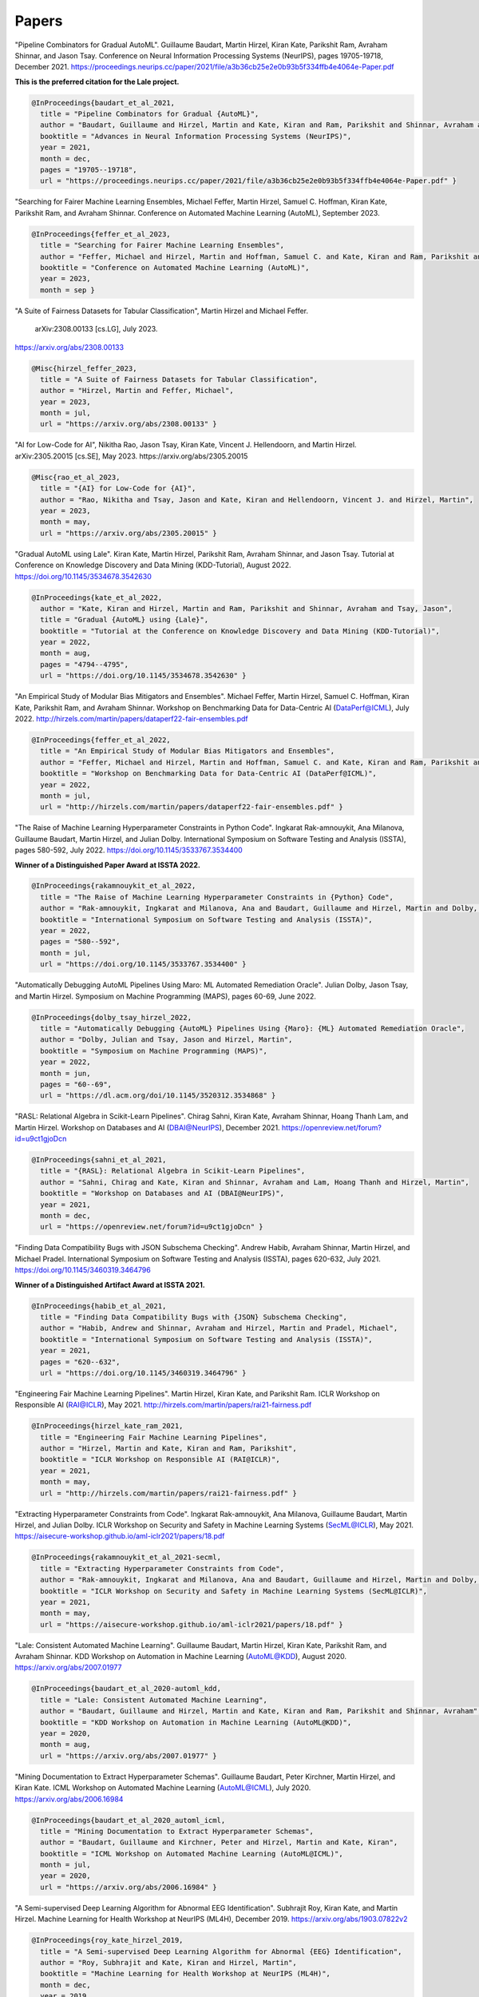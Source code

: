 Papers
======


"Pipeline Combinators for Gradual AutoML".
Guillaume Baudart, Martin Hirzel, Kiran Kate, Parikshit Ram, Avraham Shinnar, and Jason Tsay.
Conference on Neural Information Processing Systems (NeurIPS), pages 19705-19718, December 2021.
https://proceedings.neurips.cc/paper/2021/file/a3b36cb25e2e0b93b5f334ffb4e4064e-Paper.pdf

**This is the preferred citation for the Lale project.**

.. code:: BibTeX

    @InProceedings{baudart_et_al_2021,
      title = "Pipeline Combinators for Gradual {AutoML}",
      author = "Baudart, Guillaume and Hirzel, Martin and Kate, Kiran and Ram, Parikshit and Shinnar, Avraham and Tsay, Jason",
      booktitle = "Advances in Neural Information Processing Systems (NeurIPS)",
      year = 2021,
      month = dec,
      pages = "19705--19718",
      url = "https://proceedings.neurips.cc/paper/2021/file/a3b36cb25e2e0b93b5f334ffb4e4064e-Paper.pdf" }


"Searching for Fairer Machine Learning Ensembles,
Michael Feffer, Martin Hirzel, Samuel C. Hoffman, Kiran Kate, Parikshit Ram, and Avraham Shinnar.
Conference on Automated Machine Learning (AutoML), September 2023. 

.. code:: BibTeX

    @InProceedings{feffer_et_al_2023,
      title = "Searching for Fairer Machine Learning Ensembles",
      author = "Feffer, Michael and Hirzel, Martin and Hoffman, Samuel C. and Kate, Kiran and Ram, Parikshit and Shinnar, Avraham",
      booktitle = "Conference on Automated Machine Learning (AutoML)",
      year = 2023,
      month = sep }


"A Suite of Fairness Datasets for Tabular Classification",
Martin Hirzel and Michael Feffer.
 arXiv:2308.00133 [cs.LG], July 2023.
https://arxiv.org/abs/2308.00133

.. code:: BibTeX

    @Misc{hirzel_feffer_2023,
      title = "A Suite of Fairness Datasets for Tabular Classification",
      author = "Hirzel, Martin and Feffer, Michael",
      year = 2023,
      month = jul,
      url = "https://arxiv.org/abs/2308.00133" }


"AI for Low-Code for AI",
Nikitha Rao, Jason Tsay, Kiran Kate, Vincent J. Hellendoorn, and Martin Hirzel.
arXiv:2305.20015 [cs.SE], May 2023.
https://arxiv.org/abs/2305.20015

.. code:: BibTeX

    @Misc{rao_et_al_2023,
      title = "{AI} for Low-Code for {AI}",
      author = "Rao, Nikitha and Tsay, Jason and Kate, Kiran and Hellendoorn, Vincent J. and Hirzel, Martin",
      year = 2023,
      month = may,
      url = "https://arxiv.org/abs/2305.20015" }


"Gradual AutoML using Lale".
Kiran Kate, Martin Hirzel, Parikshit Ram, Avraham Shinnar, and Jason Tsay.
Tutorial at Conference on Knowledge Discovery and Data Mining (KDD-Tutorial), August 2022.
https://doi.org/10.1145/3534678.3542630

.. code:: BibTeX

    @InProceedings{kate_et_al_2022,
      author = "Kate, Kiran and Hirzel, Martin and Ram, Parikshit and Shinnar, Avraham and Tsay, Jason",
      title = "Gradual {AutoML} using {Lale}",
      booktitle = "Tutorial at the Conference on Knowledge Discovery and Data Mining (KDD-Tutorial)",
      year = 2022,
      month = aug,
      pages = "4794--4795",
      url = "https://doi.org/10.1145/3534678.3542630" }


"An Empirical Study of Modular Bias Mitigators and Ensembles".
Michael Feffer, Martin Hirzel, Samuel C. Hoffman, Kiran Kate, Parikshit Ram, and Avraham Shinnar.
Workshop on Benchmarking Data for Data-Centric AI (DataPerf@ICML), July 2022.
http://hirzels.com/martin/papers/dataperf22-fair-ensembles.pdf

.. code:: BibTeX

    @InProceedings{feffer_et_al_2022,
      title = "An Empirical Study of Modular Bias Mitigators and Ensembles",
      author = "Feffer, Michael and Hirzel, Martin and Hoffman, Samuel C. and Kate, Kiran and Ram, Parikshit and Shinnar, Avraham",
      booktitle = "Workshop on Benchmarking Data for Data-Centric AI (DataPerf@ICML)",
      year = 2022,
      month = jul,
      url = "http://hirzels.com/martin/papers/dataperf22-fair-ensembles.pdf" }


"The Raise of Machine Learning Hyperparameter Constraints in Python Code".
Ingkarat Rak-amnouykit, Ana Milanova, Guillaume Baudart, Martin Hirzel, and Julian Dolby.
International Symposium on Software Testing and Analysis (ISSTA), pages 580-592, July 2022. 
https://doi.org/10.1145/3533767.3534400

**Winner of a Distinguished Paper Award at ISSTA 2022.**

.. code:: BibTeX

    @InProceedings{rakamnouykit_et_al_2022,
      title = "The Raise of Machine Learning Hyperparameter Constraints in {Python} Code",
      author = "Rak-amnouykit, Ingkarat and Milanova, Ana and Baudart, Guillaume and Hirzel, Martin and Dolby, Julian",
      booktitle = "International Symposium on Software Testing and Analysis (ISSTA)",
      year = 2022,
      pages = "580--592",
      month = jul,
      url = "https://doi.org/10.1145/3533767.3534400" }


"Automatically Debugging AutoML Pipelines Using Maro: ML Automated Remediation Oracle".
Julian Dolby, Jason Tsay, and Martin Hirzel.
Symposium on Machine Programming (MAPS), pages 60-69, June 2022.

.. code:: BibTeX

    @InProceedings{dolby_tsay_hirzel_2022,
      title = "Automatically Debugging {AutoML} Pipelines Using {Maro}: {ML} Automated Remediation Oracle",
      author = "Dolby, Julian and Tsay, Jason and Hirzel, Martin",
      booktitle = "Symposium on Machine Programming (MAPS)",
      year = 2022,
      month = jun,
      pages = "60--69",
      url = "https://dl.acm.org/doi/10.1145/3520312.3534868" }


"RASL: Relational Algebra in Scikit-Learn Pipelines".
Chirag Sahni, Kiran Kate, Avraham Shinnar, Hoang Thanh Lam, and Martin Hirzel.
Workshop on Databases and AI (DBAI@NeurIPS), December 2021.
https://openreview.net/forum?id=u9ct1gjoDcn

.. code:: BibTeX

    @InProceedings{sahni_et_al_2021,
      title = "{RASL}: Relational Algebra in Scikit-Learn Pipelines",
      author = "Sahni, Chirag and Kate, Kiran and Shinnar, Avraham and Lam, Hoang Thanh and Hirzel, Martin",
      booktitle = "Workshop on Databases and AI (DBAI@NeurIPS)",
      year = 2021,
      month = dec,
      url = "https://openreview.net/forum?id=u9ct1gjoDcn" }


"Finding Data Compatibility Bugs with JSON Subschema Checking".
Andrew Habib, Avraham Shinnar, Martin Hirzel, and Michael Pradel.
International Symposium on Software Testing and Analysis (ISSTA), pages 620-632, July 2021.
https://doi.org/10.1145/3460319.3464796

**Winner of a Distinguished Artifact Award at ISSTA 2021.**

.. code:: BibTeX

    @InProceedings{habib_et_al_2021,
      title = "Finding Data Compatibility Bugs with {JSON} Subschema Checking",
      author = "Habib, Andrew and Shinnar, Avraham and Hirzel, Martin and Pradel, Michael",
      booktitle = "International Symposium on Software Testing and Analysis (ISSTA)",
      year = 2021,
      pages = "620--632",
      url = "https://doi.org/10.1145/3460319.3464796" }


"Engineering Fair Machine Learning Pipelines".
Martin Hirzel, Kiran Kate, and Parikshit Ram.
ICLR Workshop on Responsible AI (RAI@ICLR), May 2021. 
http://hirzels.com/martin/papers/rai21-fairness.pdf

.. code:: BibTeX

    @InProceedings{hirzel_kate_ram_2021,
      title = "Engineering Fair Machine Learning Pipelines",
      author = "Hirzel, Martin and Kate, Kiran and Ram, Parikshit",
      booktitle = "ICLR Workshop on Responsible AI (RAI@ICLR)",
      year = 2021,
      month = may,
      url = "http://hirzels.com/martin/papers/rai21-fairness.pdf" }


"Extracting Hyperparameter Constraints from Code".
Ingkarat Rak-amnouykit, Ana Milanova, Guillaume Baudart,
Martin Hirzel, and Julian Dolby.
ICLR Workshop on Security and Safety in Machine Learning Systems (SecML@ICLR),
May 2021. 
https://aisecure-workshop.github.io/aml-iclr2021/papers/18.pdf

.. code:: BibTeX

    @InProceedings{rakamnouykit_et_al_2021-secml,
      title = "Extracting Hyperparameter Constraints from Code",
      author = "Rak-amnouykit, Ingkarat and Milanova, Ana and Baudart, Guillaume and Hirzel, Martin and Dolby, Julian",
      booktitle = "ICLR Workshop on Security and Safety in Machine Learning Systems (SecML@ICLR)",
      year = 2021,
      month = may,
      url = "https://aisecure-workshop.github.io/aml-iclr2021/papers/18.pdf" }


"Lale: Consistent Automated Machine Learning".
Guillaume Baudart, Martin Hirzel, Kiran Kate, Parikshit Ram, and
Avraham Shinnar.
KDD Workshop on Automation in Machine Learning (AutoML@KDD), August 2020.
https://arxiv.org/abs/2007.01977

.. code:: BibTeX

    @InProceedings{baudart_et_al_2020-automl_kdd,
      title = "Lale: Consistent Automated Machine Learning",
      author = "Baudart, Guillaume and Hirzel, Martin and Kate, Kiran and Ram, Parikshit and Shinnar, Avraham",
      booktitle = "KDD Workshop on Automation in Machine Learning (AutoML@KDD)",
      year = 2020,
      month = aug,
      url = "https://arxiv.org/abs/2007.01977" }


"Mining Documentation to Extract Hyperparameter Schemas".
Guillaume Baudart, Peter Kirchner, Martin Hirzel, and Kiran Kate.
ICML Workshop on Automated Machine Learning (AutoML@ICML), July 2020.
https://arxiv.org/abs/2006.16984

.. code:: BibTeX

    @InProceedings{baudart_et_al_2020_automl_icml,
      title = "Mining Documentation to Extract Hyperparameter Schemas",
      author = "Baudart, Guillaume and Kirchner, Peter and Hirzel, Martin and Kate, Kiran",
      booktitle = "ICML Workshop on Automated Machine Learning (AutoML@ICML)",
      month = jul,
      year = 2020,
      url = "https://arxiv.org/abs/2006.16984" }


"A Semi-supervised Deep Learning Algorithm for Abnormal EEG Identification".
Subhrajit Roy, Kiran Kate, and Martin Hirzel.
Machine Learning for Health Workshop at NeurIPS (ML4H), December 2019.
https://arxiv.org/abs/1903.07822v2

.. code:: BibTeX

    @InProceedings{roy_kate_hirzel_2019,
      title = "A Semi-supervised Deep Learning Algorithm for Abnormal {EEG} Identification",
      author = "Roy, Subhrajit and Kate, Kiran and Hirzel, Martin",
      booktitle = "Machine Learning for Health Workshop at NeurIPS (ML4H)",
      month = dec,
      year = 2019,
      url = "https://arxiv.org/abs/1903.07822v2" }


"Type Safety with JSON Subschema".
Andrew Habib, Avraham Shinnar, Martin Hirzel, and Michael Pradel.
arXiv:1911.12651 [cs.PL], November 2019.
https://arxiv.org/abs/1911.12651

.. code:: BibTeX

    @Article{habib_et_al_2019,
      title = "Type Safety with {JSON} Subschema",
      author = "Habib, Andrew and Shinnar, Avraham and Hirzel, Martin and Pradel, Michael",
      journal = "CoRR",
      volume = "abs/1911.12651",
      year = 2019,
      month = nov,
      url = "https://arxiv.org/abs/1911.12651" }


"Type-Driven Automated Learning with Lale".
Martin Hirzel, Kiran Kate, Avraham Shinnar, Subhrajit Roy, and Parikshit Ram.
arXiv:1906.03957 [cs.PL], May 2019.
https://arxiv.org/abs/1906.03957

.. code:: BibTeX

    @Article{hirzel_et_al_2019,
      author = "Hirzel, Martin and Kate, Kiran and Shinnar, Avraham and Roy, Subhrajit and Ram, Parikshit",
      title = "Type-Driven Automated Learning with {Lale}",
      journal = "CoRR",
      volume = "abs/1906.03957",
      year = 2019,
      month = may,
      url = "https://arxiv.org/abs/1906.03957" }
